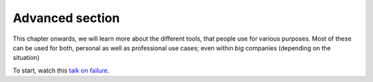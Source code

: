Advanced section
================

This chapter onwards, we will learn more about the different tools, 
that people use for various purposes. 
Most of these can be used for both, personal as well as professional use cases; 
even within big companies (depending on the situation)


To start, watch this `talk on failure <https://www.youtube.com/watch?v=i-YDWx4jLoY>`_.
